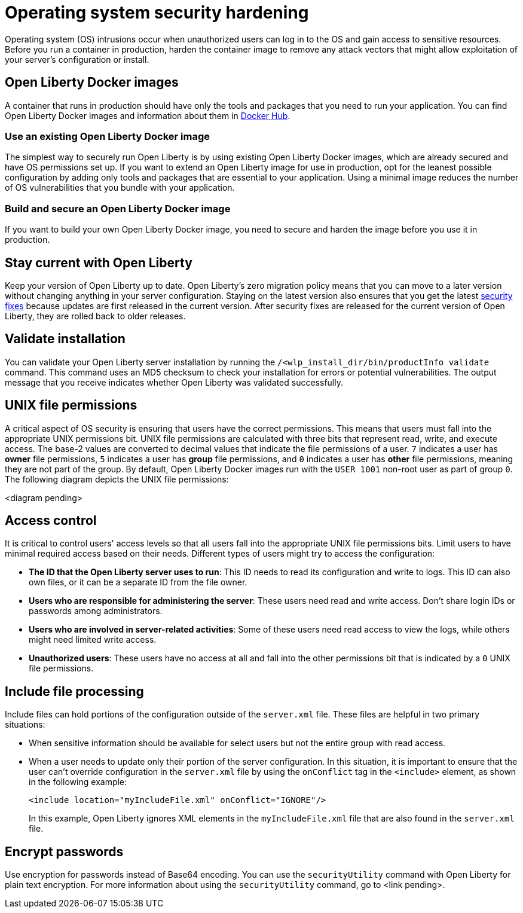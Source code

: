 // Copyright (c) 2020 IBM Corporation and others.
// Licensed under Creative Commons Attribution-NoDerivatives
// 4.0 International (CC BY-ND 4.0)
//   https://creativecommons.org/licenses/by-nd/4.0/
//
// Contributors:
//     IBM Corporation
//
:page-description:
:seo-title: Operating system security hardening
:seo-description:
:page-layout: general-reference
:page-type: general
= Operating system security hardening

Operating system (OS) intrusions occur when unauthorized users can log in to the OS and gain access to sensitive resources.
Before you run a container in production, harden the container image to remove any attack vectors that might allow exploitation of your server's configuration or install.

== Open Liberty Docker images
A container that runs in production should have only the tools and packages that you need to run your application. You can find Open Liberty Docker images and information about them in link:https://hub.docker.com/_/open-liberty[Docker Hub].

=== Use an existing Open Liberty Docker image
The simplest way to securely run Open Liberty is by using existing Open Liberty Docker images, which are already secured and have OS permissions set up.
If you want to extend an Open Liberty image for use in production, opt for the leanest possible configuration by adding only tools and packages that are essential to your application.
Using a minimal image reduces the number of OS vulnerabilities that you bundle with your application.

=== Build and secure an Open Liberty Docker image
If you want to build your own Open Liberty Docker image, you need to secure and harden the image before you use it in production.

// Confirm the following things about your Open Liberty image before it runs in production:

// * ONE

== Stay current with Open Liberty
Keep your version of Open Liberty up to date.
Open Liberty's zero migration policy means that you can move to a later version without changing anything in your server configuration.
Staying on the latest version also ensures that you get the latest link:/docs/ref/general/#security-vulnerabilities.html[security fixes] because updates are first released in the current version.
After security fixes are released for the current version of Open Liberty, they are rolled back to older releases.

== Validate installation
You can validate your Open Liberty server installation by running the `/<wlp_install_dir/bin/productInfo validate` command.
This command uses an MD5 checksum to check your installation for errors or potential vulnerabilities.
The output message that you receive indicates whether Open Liberty was validated successfully.

== UNIX file permissions
A critical aspect of OS security is ensuring that users have the correct permissions.
This means that users must fall into the appropriate UNIX permissions bit.
UNIX file permissions are calculated with three bits that represent read, write, and execute access.
The base-2 values are converted to decimal values that indicate the file permissions of a user.
`7` indicates a user has *owner* file permissions, `5` indicates a user has *group* file permissions, and `0` indicates a user has *other* file permissions, meaning they are not part of the group.
By default, Open Liberty Docker images run with the `USER 1001` non-root user as part of group `0`.
The following diagram depicts the UNIX file permissions:

<diagram pending>

== Access control
It is critical to control users' access levels so that all users fall into the appropriate UNIX file permissions bits.
Limit users to have minimal required access based on their needs.
Different types of users might try to access the configuration:

* *The ID that the Open Liberty server uses to run*: This ID needs to read its configuration and write to logs.
This ID can also own files, or it can be a separate ID from the file owner.
* *Users who are responsible for administering the server*: These users need read and write access.
Don't share login IDs or passwords among administrators.
* *Users who are involved in server-related activities*: Some of these users need read access to view the logs, while others might need limited write access.
* *Unauthorized users*: These users have no access at all and fall into the other permissions bit that is indicated by a `0` UNIX file permissions.

== Include file processing
Include files can hold portions of the configuration outside of the `server.xml` file.
These files are helpful in two primary situations:

* When sensitive information should be available for select users but not the entire group with read access.
* When a user needs to update only their portion of the server configuration.
In this situation, it is important to ensure that the user can't override configuration in the `server.xml` file by using the `onConflict` tag in the `<include>` element, as shown in the following example:
+
[source,xml]
----
<include location="myIncludeFile.xml" onConflict="IGNORE"/>
----
+
In this example, Open Liberty ignores XML elements in the `myIncludeFile.xml` file that are also found in the  `server.xml` file.

== Encrypt passwords
Use encryption for passwords instead of Base64 encoding.
You can use the `securityUtility` command with Open Liberty for plain text encryption.
For more information about using the `securityUtility` command, go to <link pending>.
